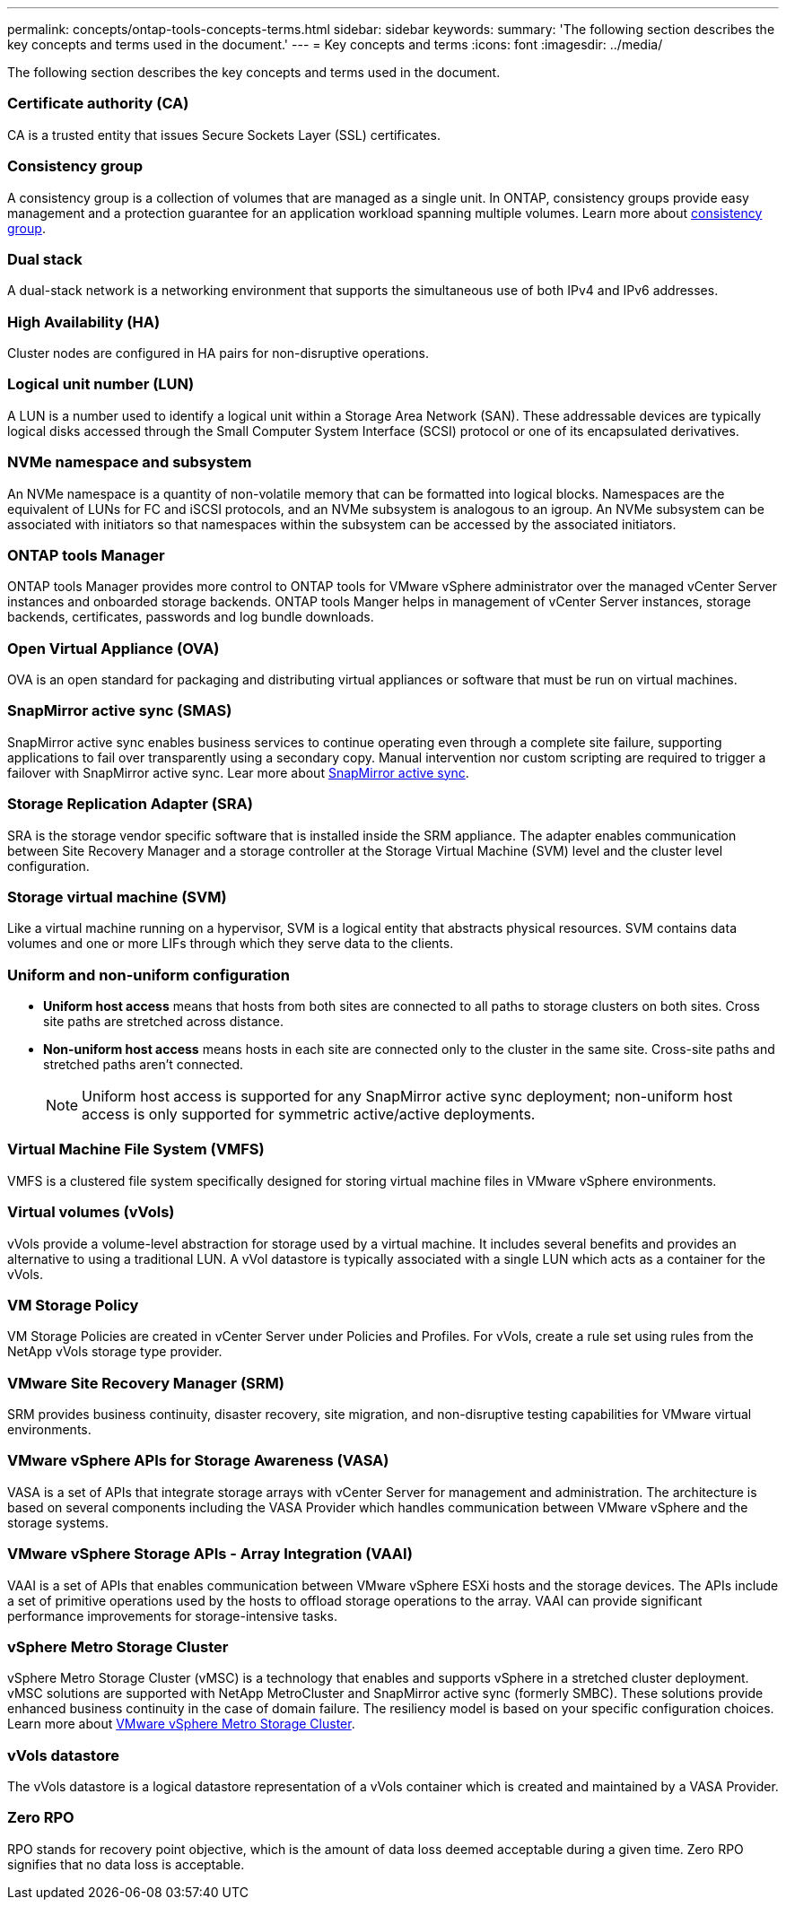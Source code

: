 ---
permalink: concepts/ontap-tools-concepts-terms.html
sidebar: sidebar
keywords:
summary: 'The following section describes the key concepts and terms used in the document.'
---
= Key concepts and terms
:icons: font
:imagesdir: ../media/

[.lead]
The following section describes the key concepts and terms used in the document. 

=== Certificate authority (CA)
CA is a trusted entity that issues Secure Sockets Layer (SSL) certificates.

=== Consistency group
A consistency group is a collection of volumes that are managed as a single unit. In ONTAP, consistency groups provide easy management and a protection guarantee for an application workload spanning multiple volumes. Learn more about https://docs.netapp.com/us-en/ontap/consistency-groups/index.html[consistency group].

=== Dual stack
A dual-stack network is a networking environment that supports the simultaneous use of both IPv4 and IPv6 addresses.

=== High Availability (HA)
Cluster nodes are configured in HA pairs for non-disruptive operations.

=== Logical unit number (LUN)
A LUN is a number used to identify a logical unit within a Storage Area Network (SAN). These addressable devices are typically logical disks accessed through the Small Computer System Interface (SCSI) protocol or one of its encapsulated derivatives.

=== NVMe namespace and subsystem
An NVMe namespace is a quantity of non-volatile memory that can be formatted into logical blocks. 
Namespaces are the equivalent of LUNs for FC and iSCSI protocols, and an NVMe subsystem is analogous to an igroup.
An NVMe subsystem can be associated with initiators so that namespaces within the subsystem can be accessed by the associated initiators.

=== ONTAP tools Manager
ONTAP tools Manager provides more control to ONTAP tools for VMware vSphere administrator over the managed vCenter Server instances and onboarded storage backends. ONTAP tools Manger helps in management of vCenter Server instances, storage backends, certificates, passwords and log bundle downloads.

=== Open Virtual Appliance (OVA)
OVA is an open standard for packaging and distributing virtual appliances or software that must be run on virtual machines. 

=== SnapMirror active sync (SMAS)
SnapMirror active sync enables business services to continue operating even through a complete site failure, supporting applications to fail over transparently using a secondary copy. Manual intervention nor custom scripting are required to trigger a failover with SnapMirror active sync. Lear more about https://docs.netapp.com/us-en/ontap/snapmirror-active-sync/index.html[SnapMirror active sync].

=== Storage Replication Adapter (SRA)
SRA is the storage vendor specific software that is installed inside the SRM appliance. The adapter enables communication between Site Recovery Manager and a storage controller at the Storage Virtual Machine (SVM) level and the cluster level configuration.

=== Storage virtual machine (SVM)
Like a virtual machine running on a hypervisor, SVM is a logical entity that abstracts physical resources. SVM contains data volumes and one or more LIFs through which they serve data to the clients. 

=== Uniform and non-uniform configuration

* *Uniform host access* means that hosts from both sites are connected to all paths to storage clusters on both sites. Cross site paths are stretched across distance.
* *Non-uniform host access* means hosts in each site are connected only to the cluster in the same site. Cross-site paths and stretched paths aren't connected.
[NOTE]
Uniform host access is supported for any SnapMirror active sync deployment; non-uniform host access is only supported for symmetric active/active deployments.

=== Virtual Machine File System (VMFS)
VMFS is a clustered file system specifically designed for storing virtual machine files in VMware vSphere environments.

=== Virtual volumes (vVols)
vVols provide a volume-level abstraction for storage used by a virtual machine. It includes several benefits and provides an alternative to using a traditional LUN. A vVol datastore is typically associated with a single LUN which acts as a container for the vVols.

=== VM Storage Policy
VM Storage Policies are created in vCenter Server under Policies and Profiles. For vVols, create a rule set using rules from the NetApp vVols storage type provider.

=== VMware Site Recovery Manager (SRM)
SRM provides business continuity, disaster recovery, site migration, and non-disruptive testing capabilities for VMware virtual environments.

=== VMware vSphere APIs for Storage Awareness (VASA)
VASA is a set of APIs that integrate storage arrays with vCenter Server for management and administration. The architecture is based on several components including the VASA Provider which handles communication between VMware vSphere and the storage systems.

=== VMware vSphere Storage APIs - Array Integration (VAAI)
VAAI is a set of APIs that enables communication between VMware vSphere ESXi hosts and the storage devices. The APIs include a set of primitive operations used by the hosts to offload storage operations to the array. VAAI can provide significant performance improvements for storage-intensive tasks.

=== vSphere Metro Storage Cluster
vSphere Metro Storage Cluster (vMSC) is a technology that enables and supports vSphere in a stretched
cluster deployment. vMSC solutions are supported with NetApp MetroCluster and SnapMirror active sync
(formerly SMBC). These solutions provide enhanced business continuity in the case of domain failure. The
resiliency model is based on your specific configuration choices. Learn more about https://core.vmware.com/resource/vmware-vsphere-metro-storage-cluster-vmsc[VMware vSphere Metro Storage Cluster].

=== vVols datastore
The vVols datastore is a logical datastore representation of a vVols container which is created and maintained by a VASA Provider.

=== Zero RPO
RPO stands for recovery point objective, which is the amount of data loss deemed acceptable during a given time. Zero RPO signifies that no data loss is acceptable.
